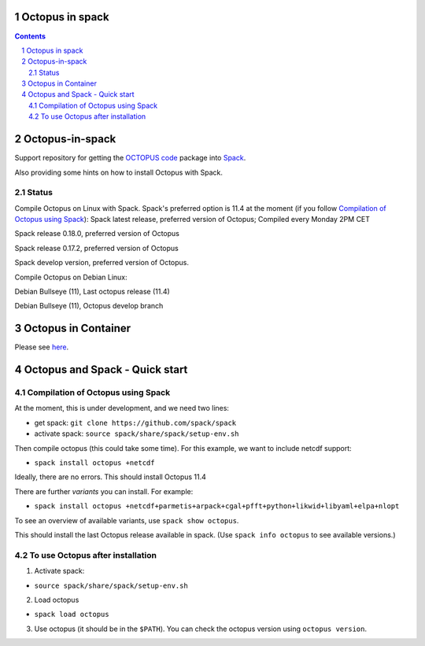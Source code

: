


Octopus in spack
================

.. sectnum::

.. contents:: 

Octopus-in-spack
================

Support repository for getting the `OCTOPUS code <http://octopus-code.org>`__ package into
`Spack <http://spack.readthedocs.io>`__.

Also providing some hints on how to install Octopus with Spack.

Status
------


Compile Octopus on Linux with Spack. Spack's preferred option is 11.4 at the
moment (if you follow `Compilation of Octopus using Spack`_):
|spack-latest-octopus-stable| Spack latest release, preferred version of Octopus; Compiled every Monday 2PM CET

|spack-v0.18.0-octopus-stable| Spack release 0.18.0, preferred version of Octopus

|spack-v0.17.2-octopus-stable| Spack release 0.17.2, preferred version of Octopus


|spack-develop-octopus-stable| Spack develop version, preferred version of Octopus. 

Compile Octopus on Debian Linux:

|debian-octopusstable| Debian Bullseye (11), Last octopus release (11.4)

|debian-octopusdevelop| Debian Bullseye (11), Octopus develop branch

Octopus in Container
====================

Please see `here <docker.rst>`__.


Octopus and Spack - Quick start
===============================

Compilation of Octopus using Spack
----------------------------------

At the moment, this is under development, and we need two lines:

-  get spack: ``git clone https://github.com/spack/spack``
-  activate spack: ``source spack/share/spack/setup-env.sh``

Then compile octopus (this could take some time). For this example, we
want to include netcdf support:

-  ``spack install octopus +netcdf``

Ideally, there are no errors. This should install Octopus 11.4

There are further *variants* you can install. For example:

- ``spack install octopus +netcdf+parmetis+arpack+cgal+pfft+python+likwid+libyaml+elpa+nlopt``

To see an overview of available variants, use ``spack show octopus``.

This should install the last Octopus release available in spack. (Use ``spack info octopus`` to see available versions.)

To use Octopus after installation
---------------------------------

1. Activate spack:

-  ``source spack/share/spack/setup-env.sh``

2. Load octopus

-  ``spack load octopus``

3. Use octopus (it should be in the ``$PATH``). You can check the octopus version using ``octopus version``.

.. |spack-latest-octopus-stable| image:: https://github.com/iamashwin99/octopus-in-spack/actions/workflows/spack-latest.yml/badge.svg
   :target: https://github.com/iamashwin99/octopus-in-spack/actions/workflows/spack-latest.yml
   
.. |spack-v0.18.0-octopus-stable| image:: https://github.com/fangohr/octopus-in-spack/actions/workflows/spack-v0.18.0.yml/badge.svg
   :target: https://github.com/fangohr/octopus-in-spack/actions/workflows/spack-v0.18.0.yml
.. |spack-v0.17.2-octopus-stable| image:: https://github.com/fangohr/octopus-in-spack/actions/workflows/spack-v0.17.2.yml/badge.svg
   :target: https://github.com/fangohr/octopus-in-spack/actions/workflows/spack-v0.17.2.yml

.. |debian-octopusstable| image:: https://github.com/fangohr/octopus-in-spack/actions/workflows/debian-octopusstable.yml/badge.svg
   :target: https://github.com/fangohr/octopus-in-spack/actions/workflows/debian-octopusstable.yml
.. |debian-octopusdevelop| image:: https://github.com/fangohr/octopus-in-spack/actions/workflows/debian-octopusdevelop.yml/badge.svg
   :target: https://github.com/fangohr/octopus-in-spack/actions/workflows/debian-develop.yml

.. |spack-develop-octopus-stable| image:: https://github.com/fangohr/octopus-in-spack/actions/workflows/spack-develop.yml/badge.svg?branch=spack-develop
   :target: https://github.com/fangohr/octopus-in-spack/actions/workflows/spack-develop.yml
